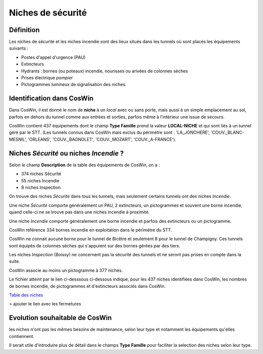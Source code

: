 Niches de sécurité
#######################
Définition
*************
Les niches de sécurité et les niches incendie sont des lieux situés dans les tunnels où sont placés les équipements suivants :

* Postes d'appel d'urgence (PAU)
* Extincteurs
* Hydrants : bornes (ou poteaux) incendie, nourisses ou arivées de colonnes sèches
* Prises électrique *pompier*
* Pictogrammes lumineux de signalisation des niches.

Identification dans CosWin
*****************************
Dans CosWin, il est donné le nom de **niche** à un *local* avec ou sans porte, mais aussi à un simple emplacement au sol, 
parfois en dehors du tunnel comme aux entrées et sorties, parfois même à l'intérieur une issue de secours.

CosWin contient 437 équipements dont le champ **Type Famille** prend la valeur **LOCAL-NICHE** et qui sont liés à un tunnel géré par le STT.
(Les tunnels connus dans CosWin mais exclus du périmètre sont : 'LA_JONCHERE',  'COUV._BLANC-MESNIL', 'ORLEANS', 'COUV._BAGNOLET', 'COUV._MOZART', 'COUV._A-FRANCE').

Niches *Sécurité* ou  niches *Incendie* ?
******************************************
Selon le champ **Description** de la table des équipements de CosWin, on a :

* 374 niches Sécurité
* 55 niches Incendie
* 8 niches Inspection

On trouve des niches *Sécurité* dans tous les tunnels, mais seulement certains tunnels ont des niches *Incendie*.

Une niche *Sécurité* comporte généralement un PAU, 2 extincteurs, un pictogrammes et souvent une borne incendie,
quand celle-ci ne se trouve pas dans une niches incendie à proximité.

Une niche *Incendie* comporte généralement une borne incendie et parfois des extincteurs ou un pictogramme.

CosWin référence 334 bornes incendie en exploitation dans le périmètre du STT.

CosWin ne connait aucune borne pour le tunnel de Bicêtre et seulement 8 pour le tunnel de Champigny. 
Ces tunnels sont équipés de colonnes sèches qui s'appuient sur des bornes gérées par des tiers.

Les niches *Inspection* (Boissy) ne concernent pas la sécurité des tunnels et ne seront pas prises en compte dans la suite.

CosWin associe au moins un pictogramme à 377 niches.

Le fichier atteint par le lien ci-desssous ci-dessous indique, pour les 437 niches identifiées dans CosWin, les nombres de bornes incendie, de pictogrammes et d'extincteurs associés dans CosWin.

`Table des niches <https://raw.githubusercontent.com/ExploitIdF/IssuesTunnels/main/_static/nichesBrExPc.csv>`_ 

> ajouter le lien avec les fermetures

Evolution souhaitable de CosWin
**********************************
les niches n'ont pas les mêmes besoins de maintenance, selon leur type et notamment les équipements qu'elles contiennent. 

Il serait utile d'introduire plus de détail dans le champs **Type Famille** pour faciliter la selection des niches selon leur type.





